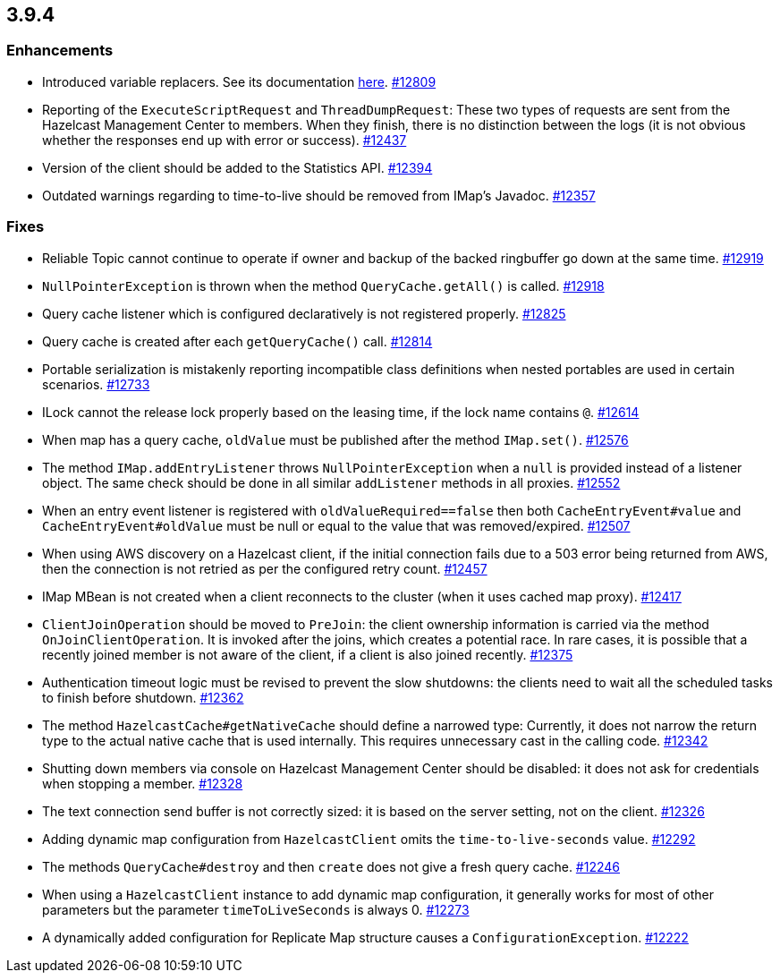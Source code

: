 
== 3.9.4

[[enhancements-394]]
=== Enhancements

* Introduced variable replacers. See its documentation
http://docs.hazelcast.org/docs/3.9.4/manual/html-single/index.html#variable-replacers[here].
https://github.com/hazelcast/hazelcast/pull/12809[#12809]
* Reporting of the `ExecuteScriptRequest` and `ThreadDumpRequest`: These
two types of requests are sent from the Hazelcast Management Center to
members. When they finish, there is no distinction between the logs (it
is not obvious whether the responses end up with error or success).
https://github.com/hazelcast/hazelcast/pull/12437[#12437]
* Version of the client should be added to the Statistics API.
https://github.com/hazelcast/hazelcast/pull/12394[#12394]
* Outdated warnings regarding to time-to-live should be removed from
IMap’s Javadoc.
https://github.com/hazelcast/hazelcast/pull/12357[#12357]

[[fixes-394]]
=== Fixes

* Reliable Topic cannot continue to operate if owner and backup of the backed ringbuffer go down at the same time. https://github.com/hazelcast/hazelcast/issues/12919[#12919]
* `NullPointerException` is thrown when the method `QueryCache.getAll()` is called. https://github.com/hazelcast/hazelcast/issues/12918[#12918]
* Query cache listener which is configured declaratively is not
registered properly.
https://github.com/hazelcast/hazelcast/issues/12825[#12825]
* Query cache is created after each `getQueryCache()` call.
https://github.com/hazelcast/hazelcast/issues/12814[#12814]
* Portable serialization is mistakenly reporting incompatible class
definitions when nested portables are used in certain scenarios.
https://github.com/hazelcast/hazelcast/issues/12733[#12733]
* ILock cannot the release lock properly based on the leasing time, if
the lock name contains `@`.
https://github.com/hazelcast/hazelcast/issues/12614[#12614]
* When map has a query cache, `oldValue` must be published after the
method `IMap.set()`.
https://github.com/hazelcast/hazelcast/pull/12576[#12576]
* The method `IMap.addEntryListener` throws `NullPointerException` when
a `null` is provided instead of a listener object. The same check should
be done in all similar `addListener` methods in all proxies.
https://github.com/hazelcast/hazelcast/pull/12552[#12552]
* When an entry event listener is registered with
`oldValueRequired==false` then both `CacheEntryEvent#value` and
`CacheEntryEvent#oldValue` must be null or equal to the value that was
removed/expired.
https://github.com/hazelcast/hazelcast/pull/12507[#12507]
* When using AWS discovery on a Hazelcast client, if the initial
connection fails due to a 503 error being returned from AWS, then the
connection is not retried as per the configured retry count.
https://github.com/hazelcast/hazelcast/issues/12457[#12457]
* IMap MBean is not created when a client reconnects to the cluster
(when it uses cached map proxy).
https://github.com/hazelcast/hazelcast/issues/12417[#12417]
* `ClientJoinOperation` should be moved to `PreJoin`: the client
ownership information is carried via the method `OnJoinClientOperation`.
It is invoked after the joins, which creates a potential race. In rare
cases, it is possible that a recently joined member is not aware of the
client, if a client is also joined recently.
https://github.com/hazelcast/hazelcast/pull/12375[#12375]
* Authentication timeout logic must be revised to prevent the slow
shutdowns: the clients need to wait all the scheduled tasks to finish
before shutdown.
https://github.com/hazelcast/hazelcast/pull/12362[#12362]
* The method `HazelcastCache#getNativeCache` should define a narrowed
type: Currently, it does not narrow the return type to the actual native
cache that is used internally. This requires unnecessary cast in the
calling code.
https://github.com/hazelcast/hazelcast/pull/12342[#12342]
* Shutting down members via console on Hazelcast Management Center
should be disabled: it does not ask for credentials when stopping a
member. https://github.com/hazelcast/hazelcast/pull/12328[#12328]
* The text connection send buffer is not correctly sized: it is based on
the server setting, not on the client.
https://github.com/hazelcast/hazelcast/pull/12326[#12326]
* Adding dynamic map configuration from `HazelcastClient` omits the
`time-to-live-seconds` value.
https://github.com/hazelcast/hazelcast/pull/12292[#12292]
* The methods `QueryCache#destroy` and then `create` does not give a
fresh query cache.
https://github.com/hazelcast/hazelcast/issues/12246[#12246]
* When using a `HazelcastClient` instance to add dynamic map
configuration, it generally works for most of other parameters but the
parameter `timeToLiveSeconds` is always 0.
https://github.com/hazelcast/hazelcast/issues/12273[#12273]
* A dynamically added configuration for Replicate Map structure causes a
`ConfigurationException`.
https://github.com/hazelcast/hazelcast/issues/12222[#12222]
